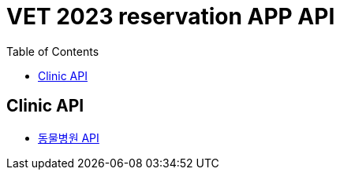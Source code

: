 = VET 2023 reservation APP API
:doctype: book
:icons: font
:source-highlighter: highlightjs
:toc: left
:toclevels: 4

== Clinic API

* link:clinic-index.html[동물병원 API, window=_blank]